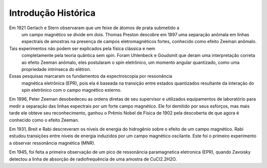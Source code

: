 ====================
Introdução Histórica
====================

Em 1921 Gerlach e Stern observaram que um feixe de átomos de prata submetido a
 um campo magnético se divide em dois. Thomas Preston descobre em 1897 uma
 separação anômala em linhas espectrais de amostras na presença de campos
 eletromagnéticos fortes, conhecido como efeito Zeeman anômalo.

Tais experimentos não podem ser explicados pela física clássica e nem
 completamente pela teoria quântica sem spin. Foram Uhlenbeck e Goudsmit que
 deram uma interpretação correta ao efeito Zeeman anômalo, eles postularam o
 spin eletrônico, um momento angular quantizado, como uma propriedade intrínseca do elétron.

Essas pesquisas marcaram os fundamentos da espectroscopia por ressonância
 magnética eletrônica (EPR), pois ela é baseada na transição entre estados
 quantizados resultante da interação do spin eletrônico com o campo
 magnético esterno.

Em 1896, Peter Zeeman desobedeceu as ordens diretas de seu supervisor e
utilizados equipamentos de laboratório para medir a separação das linhas
espectrais por um forte campo magnético. Ele foi demitido por seus esforços,
mas mais tarde ele obteve seu reconhecimento, ganhou o Prêmio Nobel de
Física de 1902 pela descoberta de que agora é conhecido como o efeito Zeeman.

Em 1931, Breit e Rabi descreveram os níveis de energia do hidrogênio sobre o
efeito de um campo magnético. Rabi estudou transições entre níveis de
energia induzidos por um campo magnético oscilante. Este foi o primeiro
experimento a observar ressonância magnética (MNR).


Em 1945, foi feita a primeira observação de um pico de ressonância
paramagnetica eletronica (EPR), quando Zavoisky detectou a linha de absorção
de radiofrequência de uma amostra de CuCl2.2H2O.
